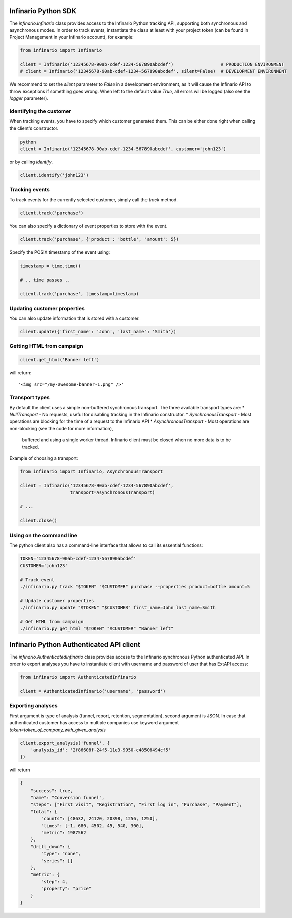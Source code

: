 Infinario Python SDK
====================

.. image:: https://travis-ci.org/Infinario/python-sdk.svg
    :target: https://travis-ci.org/Infinario/python-sdk
    :alt: Travis CI

The `infinario.Infinario` class provides access to the Infinario Python tracking API,
supporting both synchronous and asynchronous modes.
In order to track events, instantiate the class at least with your project token
(can be found in Project Management in your Infinario account), for example:

.. code-block:: python

    from infinario import Infinario

    client = Infinario('12345678-90ab-cdef-1234-567890abcdef')                  # PRODUCTION ENVIRONMENT
    # client = Infinario('12345678-90ab-cdef-1234-567890abcdef', silent=False)  # DEVELOPMENT ENVIRONMENT

We recommend to set the `silent` parameter to `False` in a development environment, as it will cause the Infinario API
to throw exceptions if something goes wrong. When left to the default value `True`, all errors will be logged
(also see the `logger` parameter).


Identifying the customer
------------------------

When tracking events, you have to specify which customer generated
them. This can be either done right when calling the client's
constructor.

.. code-block:: python

    python
    client = Infinario('12345678-90ab-cdef-1234-567890abcdef', customer='john123')

or by calling `identify`.

.. code-block:: python

    client.identify('john123')

Tracking events
---------------

To track events for the currently selected customer, simply
call the `track` method.

.. code-block:: python

    client.track('purchase')

You can also specify a dictionary of event properties to store
with the event.

.. code-block:: python

    client.track('purchase', {'product': 'bottle', 'amount': 5})

Specify the POSIX timestamp of the event using:

.. code-block:: python

    timestamp = time.time()

    # .. time passes ..

    client.track('purchase', timestamp=timestamp)

Updating customer properties
----------------------------

You can also update information that is stored with a customer.

.. code-block:: python

    client.update({'first_name': 'John', 'last_name': 'Smith'})

Getting HTML from campaign
--------------------------

.. code-block:: python

    client.get_html('Banner left')

will return::

    '<img src="/my-awesome-banner-1.png" />'

Transport types
---------------

By default the client uses a simple non-buffered synchronous transport. The three available transport types are:
* `NullTransport` - No requests, useful for disabling tracking in the Infinario constructor.
* `SynchronousTransport` - Most operations are blocking for the time of a request to the Infinario API
* `AsynchronousTransport` - Most operations are non-blocking (see the code for more information),
    buffered and using a single worker thread. Infinario client must be closed when no more data is to be tracked.

Example of choosing a transport:

.. code-block:: python

    from infinario import Infinario, AsynchronousTransport

    client = Infinario('12345678-90ab-cdef-1234-567890abcdef',
                       transport=AsynchronousTransport)

    # ...

    client.close()

Using on the command line
-------------------------

The python client also has a command-line interface that allows to call its essential functions:

.. code-block:: sh

    TOKEN='12345678-90ab-cdef-1234-567890abcdef'
    CUSTOMER='john123'

    # Track event
    ./infinario.py track "$TOKEN" "$CUSTOMER" purchase --properties product=bottle amount=5

    # Update customer properties
    ./infinario.py update "$TOKEN" "$CUSTOMER" first_name=John last_name=Smith

    # Get HTML from campaign
    ./infinario.py get_html "$TOKEN" "$CUSTOMER" "Banner left"

Infinario Python Authenticated API client
=========================================

The `infinario.AuthenticatedInfinario` class provides access to the Infinario
synchronous Python authenticated API. In order to export analyses you have to instantiate client
with username and password of user that has ExtAPI access:

.. code-block:: python

    from infinario import AuthenticatedInfinario

    client = AuthenticatedInfinario('username', 'password')

Exporting analyses
------------------

First argument is type of analysis (funnel, report, retention, segmentation),
second argument is JSON. In case that authenticated customer has access to multiple companies use keyword argument
`token=token_of_company_with_given_analysis`

.. code-block:: python

    client.export_analysis('funnel', {
        'analysis_id': '2f86608f-24f5-11e3-9950-c48508494cf5'
    })

will return

.. code-block:: python

    {
        "success": true,
        "name": "Conversion funnel",
        "steps": ["First visit", "Registration", "First log in", "Purchase", "Payment"],
        "total": {
            "counts": [48632, 24120, 20398, 1256, 1250],
            "times": [-1, 680, 4502, 45, 540, 300],
            "metric": 1987562
        },
        "drill_down": {
            "type": "none",
            "series": []
        },
        "metric": {
            "step": 4,
            "property": "price"
        }
    }
